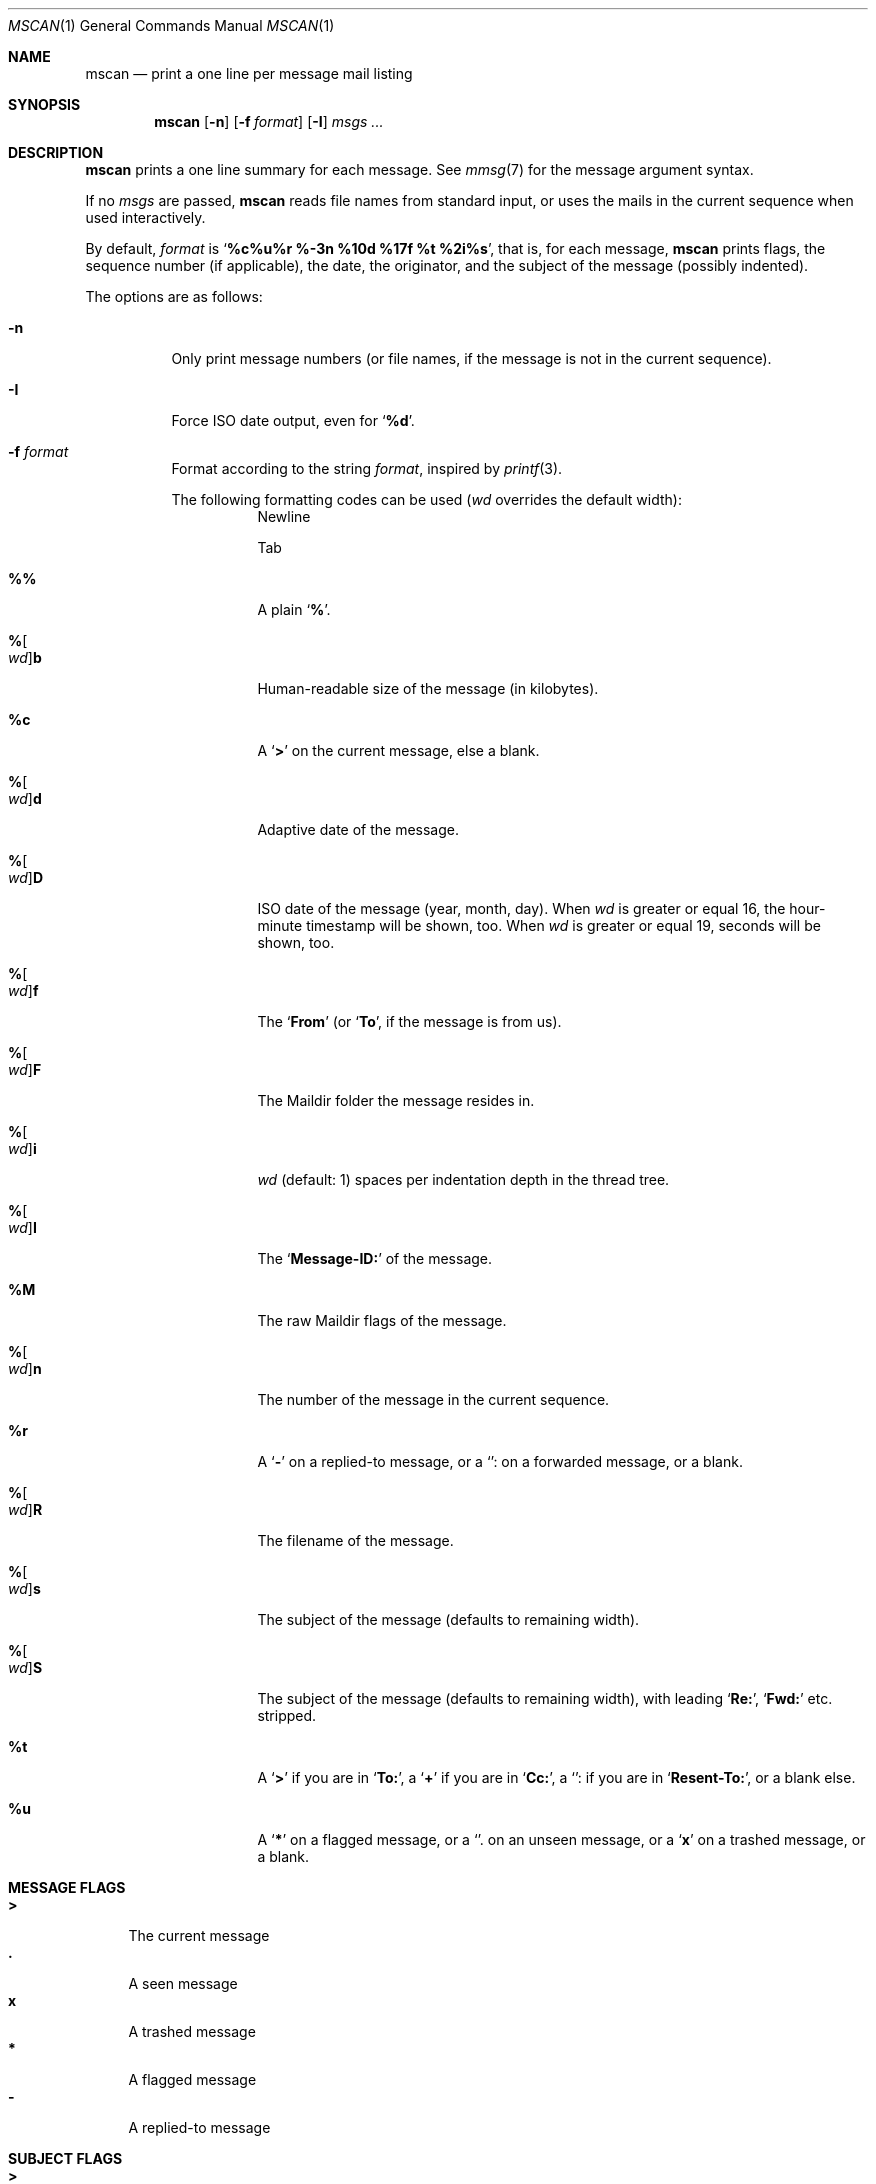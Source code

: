 .Dd July 22, 2016
.Dt MSCAN 1
.Os
.Sh NAME
.Nm mscan
.Nd print a one line per message mail listing
.Sh SYNOPSIS
.Nm
.Op Fl n
.Op Fl f Ar format
.Op Fl I
.Ar msgs\ ...
.Sh DESCRIPTION
.Nm
prints a one line summary for each message.
See
.Xr mmsg 7
for the message argument syntax.
.Pp
If no
.Ar msgs
are passed,
.Nm
reads file names from standard input,
or uses the mails in the current sequence when used interactively.
.Pp
By default,
.Ar format
is
.Sq Li "%c%u%r %-3n %10d %17f %t %2i%s" ,
that is, for each message,
.Nm
prints
flags,
the sequence number (if applicable),
the date,
the originator,
and the subject of the message (possibly indented).
.Pp
The options are as follows:
.Bl -tag -width Ds
.It Fl n
Only print message numbers
(or file names, if the message is not in the current sequence).
.It Fl I
Force ISO date output,
even for
.Sq Cm "%d" .
.It Fl f Ar format
Format according to the string
.Ar format ,
inspired by
.Xr printf 3 .
.Pp
The following formatting codes can be used
.Ar ( wd
overrides the default width):
.Bl -tag -width Ds
.It Cm "\\n"
Newline
.It Cm "\\t"
Tab
.It Cm "%%"
A plain
.Sq Li "%" .
.It Cm "%" Ns Oo Ar wd Oc Ns Cm "b"
Human-readable size of the message (in kilobytes).
.It Cm "%c"
A
.Sq Li ">"
on the current message, else a blank.
.It Cm "%" Ns Oo Ar wd Oc Ns Cm "d"
Adaptive date of the message.
.It Cm "%" Ns Oo Ar wd Oc Ns Cm "D"
ISO date of the message (year, month, day).
When
.Ar wd
is greater or equal 16,
the hour-minute timestamp will be shown, too.
When
.Ar wd
is greater or equal 19,
seconds will be shown, too.
.It Cm "%" Ns Oo Ar wd Oc Ns Cm "f"
The
.Sq Li From
(or
.Sq Li To ,
if the message is from us).
.It Cm "%" Ns Oo Ar wd Oc Ns Cm "F"
The Maildir folder the message resides in.
.It Cm "%" Ns Oo Ar wd Oc Ns Cm "i"
.Ar wd
(default: 1)
spaces per indentation depth in the thread tree.
.It Cm "%" Ns Oo Ar wd Oc Ns Cm "I"
The
.Sq Li "Message-ID:"
of the message.
.It Cm "%M"
The raw Maildir flags of the message.
.It Cm "%" Ns Oo Ar wd Oc Ns Cm "n"
The number of the message in the current sequence.
.It Cm "%r"
A
.Sq Li "-"
on a replied-to message, or a
.Sq Li ":"
on a forwarded message, or a blank.
.It Cm "%" Ns Oo Ar wd Oc Ns Cm "R"
The filename of the message.
.It Cm "%" Ns Oo Ar wd Oc Ns Cm "s"
The subject of the message (defaults to remaining width).
.It Cm "%" Ns Oo Ar wd Oc Ns Cm "S"
The subject of the message (defaults to remaining width),
with leading
.Sq Li "Re:" ,
.Sq Li "Fwd:"
etc. stripped.
.It Cm "%t"
A
.Sq Li ">"
if you are in
.Sq Li "To:" ,
a
.Sq Li "+"
if you are in
.Sq Li "Cc:" ,
a
.Sq Li ":"
if you are in
.Sq Li "Resent-To:" ,
or a blank else.
.It Cm "%u"
A
.Sq Li "*"
on a flagged message, or a
.Sq Li "."
on an unseen message, or a
.Sq Li "x"
on a trashed message, or a blank.
.El
.Sh MESSAGE FLAGS
.Bl -tag -width 2n -compact
.It Li \&>
The current message
.It Li \&.
A seen message
.It Li x
A trashed message
.It Li \&*
A flagged message
.It Li \&-
A replied-to message
.El
.Sh SUBJECT FLAGS
.Bl -tag -width 2n -compact
.It Li \&>
You are in
.Sq Li "To:" .
.It Li \&+
You are in
.Sq Li "Cc:" .
.It Li \&:
You are in
.Sq Li "Resent-To:" .
.El
.Sh EXIT STATUS
.Ex -std
.Sh SEE ALSO
.Xr mblaze-profile 5
.Xr mmsg 7
.Sh AUTHORS
.An Leah Neukirchen Aq Mt leah@vuxu.org
.Sh LICENSE
.Nm
is in the public domain.
.Pp
To the extent possible under law,
the creator of this work
has waived all copyright and related or
neighboring rights to this work.
.Pp
.Lk http://creativecommons.org/publicdomain/zero/1.0/
